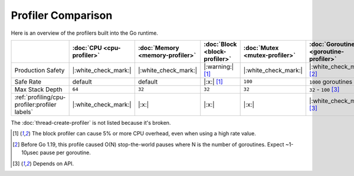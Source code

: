 Profiler Comparison
===================

Here is an overview of the profilers built into the Go runtime.

.. list-table::
   :header-rows: 1

   * -
     - :doc:`CPU <cpu-profiler>`
     - :doc:`Memory <memory-profiler>`
     - :doc:`Block <block-profiler>`
     - :doc:`Mutex <mutex-profiler>`
     - :doc:`Goroutine <goroutine-profiler>`
   * - Production Safety
     - |:white_check_mark:|
     - |:white_check_mark:|
     - |:warning:| [#foot-block]_
     - |:white_check_mark:|
     - |:white_check_mark:| [#foot-goroutine]_
   * - Safe Rate
     - default
     - default
     - |:x:| [#foot-block]_
     - ``100``
     - ``1000`` |nbsp| goroutines
   * - Max Stack Depth
     - ``64``
     - ``32``
     - ``32``
     - ``32``
     - ``32`` |nbsp| - |nbsp| ``100`` |nbsp| [#foot-goroutine-api]_
   * - :ref:`profiling/cpu-profiler:profiler labels`
     - |:white_check_mark:|
     - |:x:|
     - |:x:|
     - |:x:|
     - |:white_check_mark:| [#foot-goroutine-api]_

The :doc:`thread-create-profiler` is not listed because it's broken.

.. [#foot-block] The block profiler can cause 5% or more CPU overhead, even when using a high rate value.
.. [#foot-goroutine] Before Go 1.19, this profile caused O(N) stop-the-world pauses where N is the number of goroutines. Expect ~1-10µsec pause per goroutine.
.. [#foot-goroutine-api] Depends on API.

.. |nbsp| unicode:: 0xA0 
   :trim:
